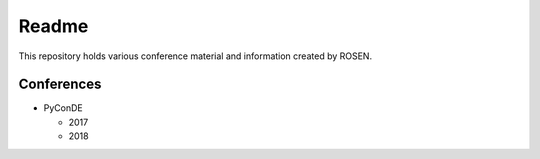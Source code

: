 Readme
======

This repository holds various conference material and information created by ROSEN.

Conferences
-----------

* PyConDE

  * 2017
  * 2018

